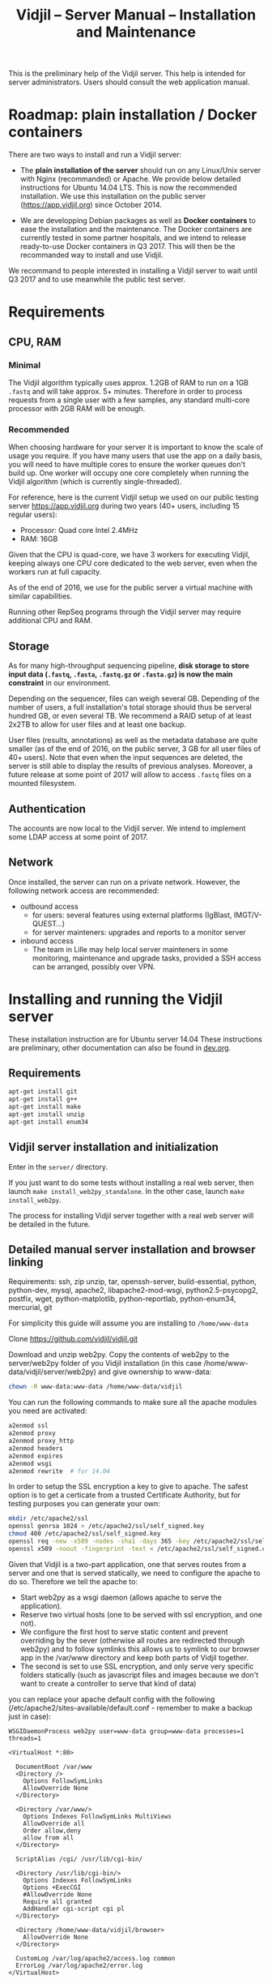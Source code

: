 #+TITLE: Vidjil -- Server Manual -- Installation and Maintenance
#+HTML_HEAD: <link rel="stylesheet" type="text/css" href="org-mode.css" />

This is the preliminary help of the Vidjil server.
This help is intended for server administrators. 
Users should consult the web application manual.


* Roadmap: plain installation / Docker containers

There are two ways to install and run a Vidjil server:

 - The *plain installation of the server* should run on any Linux/Unix server with Nginx (recommanded) or Apache.
   We provide below detailed instructions for Ubuntu 14.04 LTS.
   This is now the recommended installation.
   We use this installation on the public server ([[https://app.vidjil.org]]) since October 2014.

 - We are developping Debian packages as well as *Docker containers* to ease the installation and the maintenance.
   The Docker containers are currently tested in some partner hospitals,
   and we intend to release ready-to-use Docker containers in Q3 2017.
   This will then be the recommanded way to install and use Vidjil.

We recommand to people interested in installing a Vidjil server to wait until Q3 2017
and to use meanwhile the public test server.

* Requirements

** CPU, RAM

*** Minimal
   The Vidjil algorithm typically uses
   approx. 1.2GB of RAM to run on a 1GB =.fastq= and will take approx. 5+ minutes.
   Therefore in order to process requests from a single user with a few samples,
   any standard multi-core processor with 2GB RAM will be enough.


*** Recommended
   When choosing hardware for your server it is important to know the scale
   of usage you require.
   If you have many users that use the app on a daily basis, you will need to
   have multiple cores to ensure the worker queues don't build up.
   One worker will occupy one core completely when running the Vidjil algorithm (which is
   currently single-threaded).

   For reference, here is the current Vidjil setup we used on our public
   testing server [[https://app.vidjil.org]] during two years (40+ users, including 15 regular users):
      - Processor: Quad core Intel 2.4MHz
      - RAM: 16GB

   Given that the CPU is quad-core, we have 3 workers for executing Vidjil,
   keeping always one CPU core dedicated to the web server,
   even when the workers run at full capacity.

   As of the end of 2016, we use for the public server a virtual machine with similar capabilities.

   Running other RepSeq programs through the Vidjil server may require additional CPU and RAM.

** Storage

   As for many high-throughput sequencing pipeline, *disk storage to store input data (=.fastq=, =.fasta=, =.fastq.gz= or =.fasta.gz=)
   is now the main constraint* in our environment.

   Depending on the sequencer, files can weigh several GB.
   Depending of the number of users, a full installation's total storage should thus be serveral hundred GB, or even several TB.
   We recommend a RAID setup of at least 2x2TB to allow for user files and at least one backup.

   User files (results, annotations) as well as the metadata database are quite smaller (as of the end of 2016, on the public server, 3 GB for all user files of 40+ users).
   Note that even when the input sequences are deleted, the server is still able to display the results of previous analyses.
   Moreover, a future release at some point of 2017 will allow to access =.fastq= files on a mounted filesystem.

** Authentication

   The accounts are now local to the Vidjil server.
   We intend to implement some LDAP access at some point of 2017.

** Network

Once installed, the server can run on a private network.
However, the following network access are recommended:

 - outbound access
    - for users: several features using external platforms (IgBlast, IMGT/V-QUEST...)
    - for server mainteners: upgrades and reports to a monitor server

 - inbound access
    - The team in Lille may help local server mainteners in some monitoring, maintenance and upgrade tasks,
      provided a SSH access can be arranged, possibly over VPN.

* Installing and running the Vidjil server

These installation instruction are for Ubuntu server 14.04
These instructions are preliminary, other documentation can also be found in [[http://git.vidjil.org/blob/dev/doc/dev.org][dev.org]].

** Requirements
   #+BEGIN_SRC sh
    apt-get install git
    apt-get install g++
    apt-get install make
    apt-get install unzip
    apt-get install enum34
   #+END_SRC

** Vidjil server installation and initialization
   Enter in the =server/= directory.

   If you just want to do some tests without installing a real web server,
   then launch =make install_web2py_standalone=. In the other case, launch
   =make install_web2py=.

   The process for installing Vidjil server together with a real web server
   will be detailed in the future.

** Detailed manual server installation and browser linking
	
	Requirements:
		ssh, zip unzip, tar, openssh-server, build-essential, python, python-dev,
		mysql, apache2, libapache2-mod-wsgi, python2.5-psycopg2, postfix, wget,
		python-matplotlib, python-reportlab, python-enum34, mercurial, git


	For simplicity this guide will assume you are installing to =/home/www-data=

	Clone https://github.com/vidjil/vidjil.git

	Download and unzip web2py. Copy the contents of web2py to the server/web2py
	folder of you Vidjil installation
	(in this case /home/www-data/vidjil/server/web2py) and give ownership to www-data:

        #+BEGIN_SRC sh
	chown -R www-data:www-data /home/www-data/vidjil
        #+END_SRC

	You can run the following commands to make sure all the apache modules you need
	are activated:

        #+BEGIN_SRC sh
		a2enmod ssl
		a2enmod proxy
		a2enmod proxy_http
		a2enmod headers
		a2enmod expires
		a2enmod wsgi
		a2enmod rewrite  # for 14.04
        #+END_SRC

	In order to setup the SSL encryption a key to give to apache. The safest option
	is to get a certicate from a trusted Certificate Authority, but for testing
	purposes you can generate your own:

        #+BEGIN_SRC sh
		mkdir /etc/apache2/ssl
		openssl genrsa 1024 > /etc/apache2/ssl/self_signed.key
		chmod 400 /etc/apache2/ssl/self_signed.key
		openssl req -new -x509 -nodes -sha1 -days 365 -key /etc/apache2/ssl/self_signed.key > /etc/apache2/ssl/self_signed.cert
		openssl x509 -noout -fingerprint -text < /etc/apache2/ssl/self_signed.cert > /etc/apache2/ssl/self_signed.info
        #+END_SRC


	Given that Vidjil is a two-part application, one that serves routes from a server
	and one that is served statically, we need to configure the apache to do so.
	Therefore we tell the apache to:
		- Start web2py as a wsgi daemon (allows apache to serve the application).
		- Reserve two virtual hosts (one to be served with ssl encryption, and one not).
		- We configure the first host to serve static content and prevent overriding
			by the sever (otherwise all routes are redirected through web2py) and to follow symlinks
			this allows us to symlink to our browser app in the /var/www directory and keep both parts
			of Vidjil together.
		- The second is set to use SSL encryption, and only serve very specific folders statically (such
			as javascript files and images because we don't want to create a controller to serve that kind of data)

	you can replace your apache default config with the following
	(/etc/apache2/sites-available/default.conf - remember to make a backup just in case): 

        #+BEGIN_EXAMPLE
		WSGIDaemonProcess web2py user=www-data group=www-data processes=1 threads=1

		<VirtualHost *:80>

		  DocumentRoot /var/www
		  <Directory />
		    Options FollowSymLinks
		    AllowOverride None
		  </Directory>

		  <Directory /var/www/>
		    Options Indexes FollowSymLinks MultiViews
		    AllowOverride all
		    Order allow,deny
		    allow from all
		  </Directory>

		  ScriptAlias /cgi/ /usr/lib/cgi-bin/

		  <Directory /usr/lib/cgi-bin/>
		    Options Indexes FollowSymLinks
		    Options +ExecCGI
		    #AllowOverride None
		    Require all granted
		    AddHandler cgi-script cgi pl
		  </Directory>

		  <Directory /home/www-data/vidjil/browser>
		    AllowOverride None
		  </Directory>

		  CustomLog /var/log/apache2/access.log common
		  ErrorLog /var/log/apache2/error.log
		</VirtualHost>


		<VirtualHost *:443>
		  SSLEngine on
		  SSLCertificateFile /etc/apache2/ssl/self_signed.cert
		  SSLCertificateKeyFile /etc/apache2/ssl/self_signed.key

		  WSGIProcessGroup web2py
		  WSGIScriptAlias / /home/www-data/vidjil/server/web2py/wsgihandler.py
		  WSGIPassAuthorization On

		  <Directory /home/www-data/vidjil/server/web2py>
		    AllowOverride None
		    Require all denied
		    <Files wsgihandler.py>
		      Require all granted
		    </Files>
		  </Directory>

		  AliasMatch ^/([^/]+)/static/(?:_[\d]+.[\d]+.[\d]+/)?(.*) \
		        /home/www-data/vidjil/server/web2py/applications/$1/static/$2

		  <Directory /home/www-data/vidjil/server/web2py/applications/*/static/>
		    Options -Indexes
		    ExpiresActive On
		    ExpiresDefault "access plus 1 hour"
		    Require all granted
		  </Directory>

		  CustomLog /var/log/apache2/ssl-access.log common
		  ErrorLog /var/log/apache2/error.log
		</VirtualHost>
        #+END_EXAMPLE

	Now we want to activate some more apache mods:
        #+BEGIN_SRC sh
		a2ensite default                   # FOR 14.04
		a2enmod cgi
        #+END_SRC

	Restart the server in order to make sure the config is taken into account.

	And create some symlinks to avoid splitting our app:
        #+BEGIN_SRC sh
		ln -s /home/www-data/vidjil/browser /var/www/browser
		ln -s /home/www-data/vidjil/browser/cgi/align.cgi /usr/lib/cgi-bin
		ln -s /home/www-data/vidjil/germline /var/www/germline
		ln -s /home/www-data/vidjil/data /var/www/data
        #+END_SRC

	Now we need to configure the database connection parameters:
		- create a file called conf.js in /home/www-data/vidjil/browser/js containing:
                  #+BEGIN_EXAMPLE
			var config = {
			    /*cgi*/
			    "cgi_address" : "default",
			    
			    /*database */
			    "use_database" : true,
			    "db_address" : "default",
			    
			    "debug_mode" : false
			}
                  #+END_EXAMPLE
		This tells the browser to access the server on the current domain.

		- copy vidjil/server/web2py/applications/vidjil/modules/defs.py.sample
			to vidjil/server/web2py/applications/vidjil/modules/defs.py
		  and change the value of DB_ADDRESS to reference your database.

	You can now access your app.
	All that is left to do is click on the init database link above the login page.
	This creates a default admin user: plop@plop.com and password: 1234 (make sure to
	remove this user in your production environment) and creates the configurations you can have
	for files and results.

	
* Testing the server
  If you develop on the server, or just want to check if everything is ok, you
  should launch the server tests.

  First, you should have a working fuse server by launching =make
  launch_fuse_server= (just launch it once, then it is running in the
  background and can be killed with =make kill_fuse_server=).

  Then you can launch the tests with =make unit=.


* Troubleshootings

** Workers seem to be stuck
   For some reasons, that are not clear yet, it may happen that workers are not
   assigned any additional jobs even if they don't have any ongoin jobs.

   In such a (rare) case, it may be useful to restart web2py schedulers
   #+BEGIN_SRC sh
   initctl restart web2py-scheduler
   #+END_SRC

** Restarting web2py
   Just touch the file =/etc/uwsgi/web2py.ini=.


* Running the server in a production environment

** Introduction
  When manipulating a production environment it is important to take certain
  precautionnary mesures, in order to ensure production can either be rolled
  back to a previous version or simply that any encurred loss of data can be
  retrieved.

  Web2py and Vidjil are no exception to this rule.

** Making backups
  Performing an Analysis in Vidjil is time-consuming, therefore should the
  data be lost, valuable man-hours are also lost.
  In order to prevent this we make regular incremental (?) backups of the
  data stored on the vidjil servers.
  This not only applies to the fiels uploaded and created by vidjil, but also
  to the database.

** Autodelete and Permissions
  Web2py has a handy feature called AutoDelete which allows the administrator
  to state that file reference deletions should be cascaded if no other
  references to the file exist.
  When deploying to production one needs to make sure AutoDelete is
  deactivated.
  As a second precaution it is also wise to temporarily restrict web2py's
  access to referenced files.

  Taking two mesures to prevent file loss might seem like overkill, but
  securing data is more important than the small amount of extra time spent
  putting these mesures into place.

** Deploying the server
  Currently deploying changes to production is analogous to merging into the
  rbx branch and pulling from the server.

  Once this has been done, it is important that any database migrations have
  been applied.
  This can be verified by refreshing the server (calling a controller) and
  then looking at the database.


** Step by Step
  - Set AutoDelete to False
  - Check permissions on the uploads folder (set to 100)
    - you can also check the amount of files present at this point for future
      reference
  - Backup database: Archive old backup.csv and then from admin page: backup
    db
  - pull rbx (if already merged dev)
  - Check the database (for missing data or to ensure mmigrations have been
        applied)
  - Check files to ensure no files are missing
  - Reset the folder permissions on uploads (755 seems to be the minimum
    requirement for web2py)
  - Run unit tests (Simply a precaution: Continuous Integration renders this
    step redundant but it's better to be sure)
  - Check site functionnality

* Resetting user passwords
  Currently there is not easy way of resetting a user's password.
  The current method is the following:
  `cd server/web2py`
  `python web2py -S vidjil -M`
  `db.auth_user[<user-id].update_record(password=CRYPT(key=auth.settings.hmac_key)('<password>')[0],reset_password_key='')`
